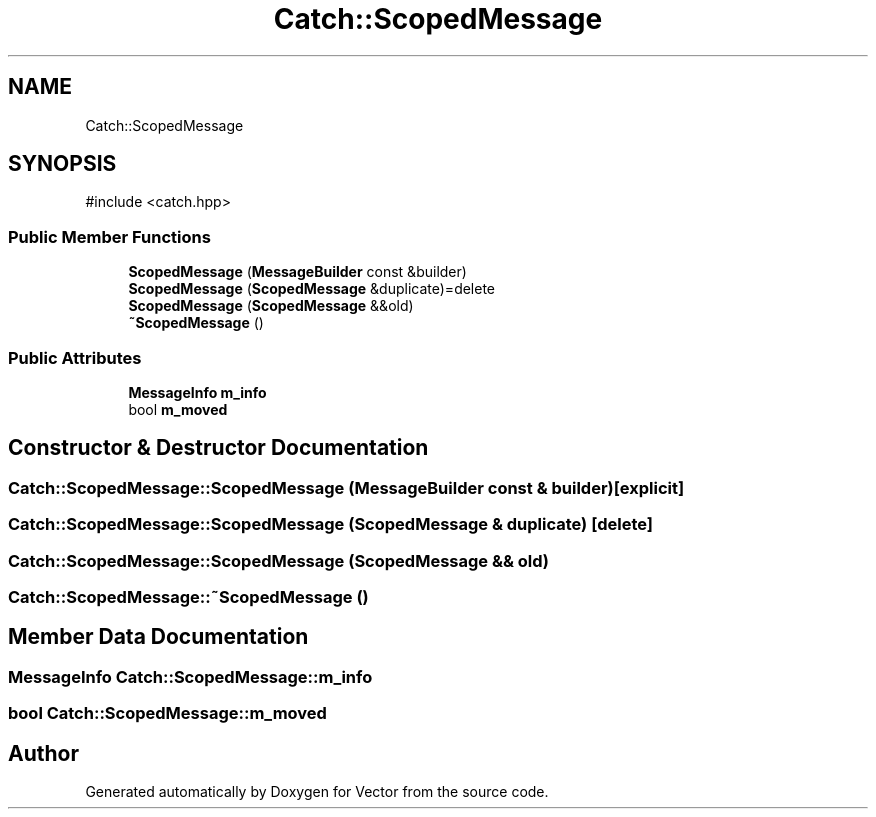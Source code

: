 .TH "Catch::ScopedMessage" 3 "Version v3.0" "Vector" \" -*- nroff -*-
.ad l
.nh
.SH NAME
Catch::ScopedMessage
.SH SYNOPSIS
.br
.PP
.PP
\fR#include <catch\&.hpp>\fP
.SS "Public Member Functions"

.in +1c
.ti -1c
.RI "\fBScopedMessage\fP (\fBMessageBuilder\fP const &builder)"
.br
.ti -1c
.RI "\fBScopedMessage\fP (\fBScopedMessage\fP &duplicate)=delete"
.br
.ti -1c
.RI "\fBScopedMessage\fP (\fBScopedMessage\fP &&old)"
.br
.ti -1c
.RI "\fB~ScopedMessage\fP ()"
.br
.in -1c
.SS "Public Attributes"

.in +1c
.ti -1c
.RI "\fBMessageInfo\fP \fBm_info\fP"
.br
.ti -1c
.RI "bool \fBm_moved\fP"
.br
.in -1c
.SH "Constructor & Destructor Documentation"
.PP 
.SS "Catch::ScopedMessage::ScopedMessage (\fBMessageBuilder\fP const & builder)\fR [explicit]\fP"

.SS "Catch::ScopedMessage::ScopedMessage (\fBScopedMessage\fP & duplicate)\fR [delete]\fP"

.SS "Catch::ScopedMessage::ScopedMessage (\fBScopedMessage\fP && old)"

.SS "Catch::ScopedMessage::~ScopedMessage ()"

.SH "Member Data Documentation"
.PP 
.SS "\fBMessageInfo\fP Catch::ScopedMessage::m_info"

.SS "bool Catch::ScopedMessage::m_moved"


.SH "Author"
.PP 
Generated automatically by Doxygen for Vector from the source code\&.
